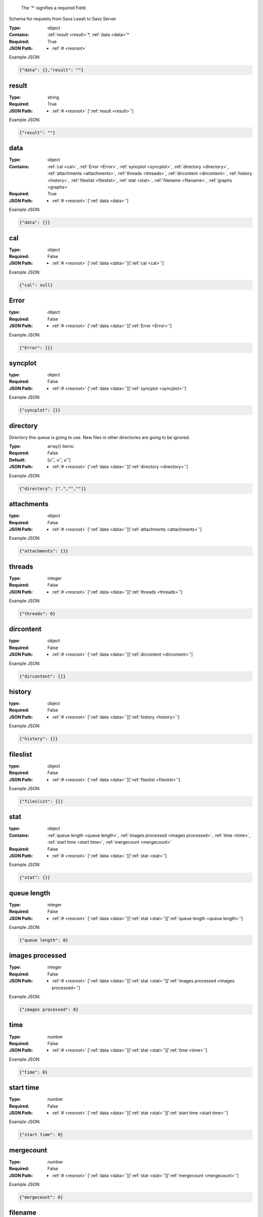.. raw:: html

    <style> .red {color:red} </style>

.. role:: red

.. _required:

 The ':red:`*`' signifies a required Field.

Schema for requests from Saxs Leash to Saxs Server


:Type:
  object
:Contains:
  :ref:`result <result>`:red:`*`, :ref:`data <data>`:red:`*`
:Required:
  True
:JSON Path:
  * :ref:`# <resroot>` 

Example JSON: 

.. code:: json

    {"data": {},"result": ""}

.. _result:

result
-------------------------

:Type:
  string
:Required:
  True
:JSON Path:
  * :ref:`# <resroot>` [':ref:`result <result>`']

Example JSON: 

.. code:: json

    {"result": ""}

.. _data:

data
-------------------------

:Type:
  object
:Contains:
  :ref:`cal <cal>`, :ref:`Error <Error>`, :ref:`syncplot <syncplot>`, :ref:`directory <directory>`, :ref:`attachments <attachments>`, :ref:`threads <threads>`, :ref:`dircontent <dircontent>`, :ref:`history <history>`, :ref:`fileslist <fileslist>`, :ref:`stat <stat>`, :ref:`filename <filename>`, :ref:`graphs <graphs>`
:Required:
  True
:JSON Path:
  * :ref:`# <resroot>` [':ref:`data <data>`']

Example JSON: 

.. code:: json

    {"data": {}}

.. _cal:

cal
-------------------------

:Type:
  object
:Required:
  False
:JSON Path:
  * :ref:`# <resroot>` [':ref:`data <data>`'][':ref:`cal <cal>`']

Example JSON: 

.. code:: json

    {"cal": null}

.. _Error:

Error
-------------------------

:type:
  object


:Required:
  False
:JSON Path:
  * :ref:`# <resroot>` [':ref:`data <data>`'][':ref:`Error <Error>`']

Example JSON: 

.. code:: json

    {"Error": {}}

.. _syncplot:

syncplot
-------------------------

:type:
  object


:Required:
  False
:JSON Path:
  * :ref:`# <resroot>` [':ref:`data <data>`'][':ref:`syncplot <syncplot>`']

Example JSON: 

.. code:: json

    {"syncplot": {}}

.. _directory:

directory
-------------------------

Directory this queue is going to use. New files in other directories are going to be ignored.


:Type:
  array() items: 
:Required:
  False
:Default:
  [u'.', u'', u'']
:JSON Path:
  * :ref:`# <resroot>` [':ref:`data <data>`'][':ref:`directory <directory>`']

Example JSON: 

.. code:: json

    {"directory": [".","",""]}

.. _attachments:

attachments
-------------------------

:type:
  object


:Required:
  False
:JSON Path:
  * :ref:`# <resroot>` [':ref:`data <data>`'][':ref:`attachments <attachments>`']

Example JSON: 

.. code:: json

    {"attachments": {}}

.. _threads:

threads
-------------------------

:Type:
  integer
:Required:
  False
:JSON Path:
  * :ref:`# <resroot>` [':ref:`data <data>`'][':ref:`threads <threads>`']

Example JSON: 

.. code:: json

    {"threads": 0}

.. _dircontent:

dircontent
-------------------------

:type:
  object


:Required:
  False
:JSON Path:
  * :ref:`# <resroot>` [':ref:`data <data>`'][':ref:`dircontent <dircontent>`']

Example JSON: 

.. code:: json

    {"dircontent": {}}

.. _history:

history
-------------------------

:type:
  object


:Required:
  False
:JSON Path:
  * :ref:`# <resroot>` [':ref:`data <data>`'][':ref:`history <history>`']

Example JSON: 

.. code:: json

    {"history": {}}

.. _fileslist:

fileslist
-------------------------

:type:
  object


:Required:
  False
:JSON Path:
  * :ref:`# <resroot>` [':ref:`data <data>`'][':ref:`fileslist <fileslist>`']

Example JSON: 

.. code:: json

    {"fileslist": {}}

.. _stat:

stat
-------------------------

:type:
  object


:Contains:
  :ref:`queue length <queue length>`, :ref:`images processed <images processed>`, :ref:`time <time>`, :ref:`start time <start time>`, :ref:`mergecount <mergecount>`
:Required:
  False
:JSON Path:
  * :ref:`# <resroot>` [':ref:`data <data>`'][':ref:`stat <stat>`']

Example JSON: 

.. code:: json

    {"stat": {}}

.. _queue length:

queue length
-------------------------

:Type:
  integer
:Required:
  False
:JSON Path:
  * :ref:`# <resroot>` [':ref:`data <data>`'][':ref:`stat <stat>`'][':ref:`queue length <queue length>`']

Example JSON: 

.. code:: json

    {"queue length": 0}

.. _images processed:

images processed
-------------------------

:Type:
  integer
:Required:
  False
:JSON Path:
  * :ref:`# <resroot>` [':ref:`data <data>`'][':ref:`stat <stat>`'][':ref:`images processed <images processed>`']

Example JSON: 

.. code:: json

    {"images processed": 0}

.. _time:

time
-------------------------

:Type:
  number
:Required:
  False
:JSON Path:
  * :ref:`# <resroot>` [':ref:`data <data>`'][':ref:`stat <stat>`'][':ref:`time <time>`']

Example JSON: 

.. code:: json

    {"time": 0}

.. _start time:

start time
-------------------------

:Type:
  number
:Required:
  False
:JSON Path:
  * :ref:`# <resroot>` [':ref:`data <data>`'][':ref:`stat <stat>`'][':ref:`start time <start time>`']

Example JSON: 

.. code:: json

    {"start time": 0}

.. _mergecount:

mergecount
-------------------------

:Type:
  number
:Required:
  False
:JSON Path:
  * :ref:`# <resroot>` [':ref:`data <data>`'][':ref:`stat <stat>`'][':ref:`mergecount <mergecount>`']

Example JSON: 

.. code:: json

    {"mergecount": 0}

.. _filename:

filename
-------------------------

:Type:
  string
:Required:
  False
:JSON Path:
  * :ref:`# <resroot>` [':ref:`data <data>`'][':ref:`filename <filename>`']

Example JSON: 

.. code:: json

    {"filename": ""}

.. _graphs:

graphs
-------------------------

:Type:
  array() items: {:ref:`kind`, :ref:`conf`, :ref:`columnLabels`, :ref:`array`}
:Required:
  False
:JSON Path:
  * :ref:`# <resroot>` [':ref:`data <data>`'][':ref:`graphs <graphs>`']

Example JSON: 

.. code:: json

    {"graphs": []}

.. _kind:

kind
-------------------------

:Type:
  string
:values:
  [Radial,Slice]

:Required:
  False
:JSON Path:
  * :ref:`# <resroot>` [':ref:`data <data>`'][':ref:`graphs <graphs>`'][0][':ref:`kind <kind>`']

Example JSON: 

.. code:: json

    {"kind": "Radial"}

.. _conf:

conf
-------------------------

:Type:
  object
:Required:
  False
:JSON Path:
  * :ref:`# <resroot>` [':ref:`data <data>`'][':ref:`graphs <graphs>`'][0][':ref:`conf <conf>`']

Example JSON: 

.. code:: json

    {"conf": null}

.. _columnLabels:

columnLabels
-------------------------

:Type:
  array() items: string 
:Required:
  False
:JSON Path:
  * :ref:`# <resroot>` [':ref:`data <data>`'][':ref:`graphs <graphs>`'][0][':ref:`columnLabels <columnLabels>`']

Example JSON: 

.. code:: json

    {"columnLabels": []}

.. _array:

array
-------------------------

:Type:
  array() items: 
:Required:
  False
:JSON Path:
  * :ref:`# <resroot>` [':ref:`data <data>`'][':ref:`graphs <graphs>`'][0][':ref:`array <array>`']

Example JSON: 

.. code:: json

    {"array": []}

